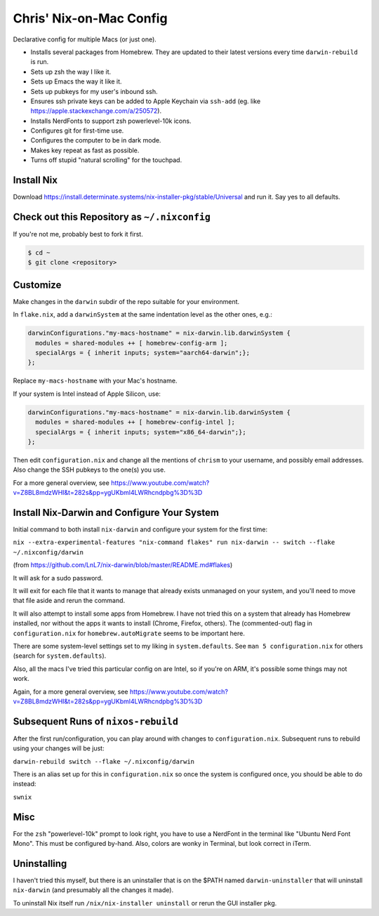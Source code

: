 Chris' Nix-on-Mac Config
========================

Declarative config for multiple Macs  (or just one).

- Installs several packages from Homebrew.  They are updated to their latest
  versions every time ``darwin-rebuild`` is run.

- Sets up zsh the way I like it.

- Sets up Emacs the way it like it.

- Sets up pubkeys for my user's inbound ssh.

- Ensures ssh private keys can be added to Apple Keychain via ``ssh-add``
  (eg. like https://apple.stackexchange.com/a/250572).

- Installs NerdFonts to support zsh powerlevel-10k icons.

- Configures git for first-time use.

- Configures the computer to be in dark mode.

- Makes key repeat as fast as possible.

- Turns off stupid "natural scrolling" for the touchpad.

Install Nix
-----------

Download https://install.determinate.systems/nix-installer-pkg/stable/Universal
and run it.  Say yes to all defaults.

Check out this Repository as ``~/.nixconfig``
---------------------------------------------

If you're not me, probably best to fork it first.

.. code-block::

  $ cd ~
  $ git clone <repository>

Customize
---------

Make changes in the ``darwin`` subdir of the repo suitable for your
environment.

In ``flake.nix``, add a ``darwinSystem`` at the same indentation level as the
other ones, e.g.:

.. code-block:: nix

      darwinConfigurations."my-macs-hostname" = nix-darwin.lib.darwinSystem {
        modules = shared-modules ++ [ homebrew-config-arm ];
        specialArgs = { inherit inputs; system="aarch64-darwin";};
      };

Replace ``my-macs-hostname`` with your Mac's hostname.

If your system is Intel instead of Apple Silicon, use:

.. code-block:: nix

      darwinConfigurations."my-macs-hostname" = nix-darwin.lib.darwinSystem {
        modules = shared-modules ++ [ homebrew-config-intel ];
        specialArgs = { inherit inputs; system="x86_64-darwin";};
      };

Then edit ``configuration.nix`` and change all the mentions of ``chrism`` to
your username, and possibly email addresses.  Also change the SSH pubkeys to
the one(s) you use.

For a more general overview, see
https://www.youtube.com/watch?v=Z8BL8mdzWHI&t=282s&pp=ygUKbml4LWRhcndpbg%3D%3D

Install Nix-Darwin and Configure Your System
--------------------------------------------

Initial command to both install ``nix-darwin`` and configure your system for
the first time:

``nix --extra-experimental-features "nix-command flakes" run nix-darwin -- switch --flake ~/.nixconfig/darwin``

(from https://github.com/LnL7/nix-darwin/blob/master/README.md#flakes)

It will ask for a sudo password.

It will exit for each file that it wants to manage that already exists
unmanaged on your system, and you'll need to move that file aside and rerun the
command.

It will also attempt to install some apps from Homebrew.  I have not tried this
on a system that already has Homebrew installed, nor without the apps it wants
to install (Chrome, Firefox, others).  The (commented-out) flag in
``configuration.nix`` for ``homebrew.autoMigrate`` seems to be important here.

There are some system-level settings set to my liking in ``system.defaults``.
See ``man 5 configuration.nix`` for others (search for ``system.defaults``).

Also, all the macs I've tried this particular config on are Intel, so if you're
on ARM, it's possible some things may not work.

Again, for a more general overview, see
https://www.youtube.com/watch?v=Z8BL8mdzWHI&t=282s&pp=ygUKbml4LWRhcndpbg%3D%3D

Subsequent Runs of ``nixos-rebuild``
------------------------------------

After the first run/configuration, you can play around with changes to
``configuration.nix``.  Subsequent runs to rebuild using your changes will be
just:

``darwin-rebuild switch --flake ~/.nixconfig/darwin``

There is an alias set up for this in ``configuration.nix`` so once the system
is configured once, you should be able to do instead:

``swnix``

Misc
----

For the ``zsh`` "powerlevel-10k" prompt to look right, you have to use a
NerdFont in the terminal like "Ubuntu Nerd Font Mono".  This must be configured
by-hand.  Also, colors are wonky in Terminal, but look correct in iTerm.

Uninstalling
------------

I haven't tried this myself, but there is an uninstaller that is on the $PATH
named ``darwin-uninstaller`` that will uninstall ``nix-darwin`` (and presumably
all the changes it made).

To uninstall Nix itself run ``/nix/nix-installer uninstall`` or rerun the GUI
installer pkg.
